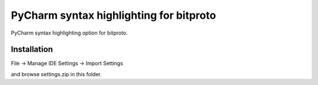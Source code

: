 PyCharm syntax highlighting for bitproto
========================================

PyCharm syntax highlighting option for bitproto.

Installation
------------

File -> Manage IDE Settings -> Import Settings

and browse settings.zip in this folder.
